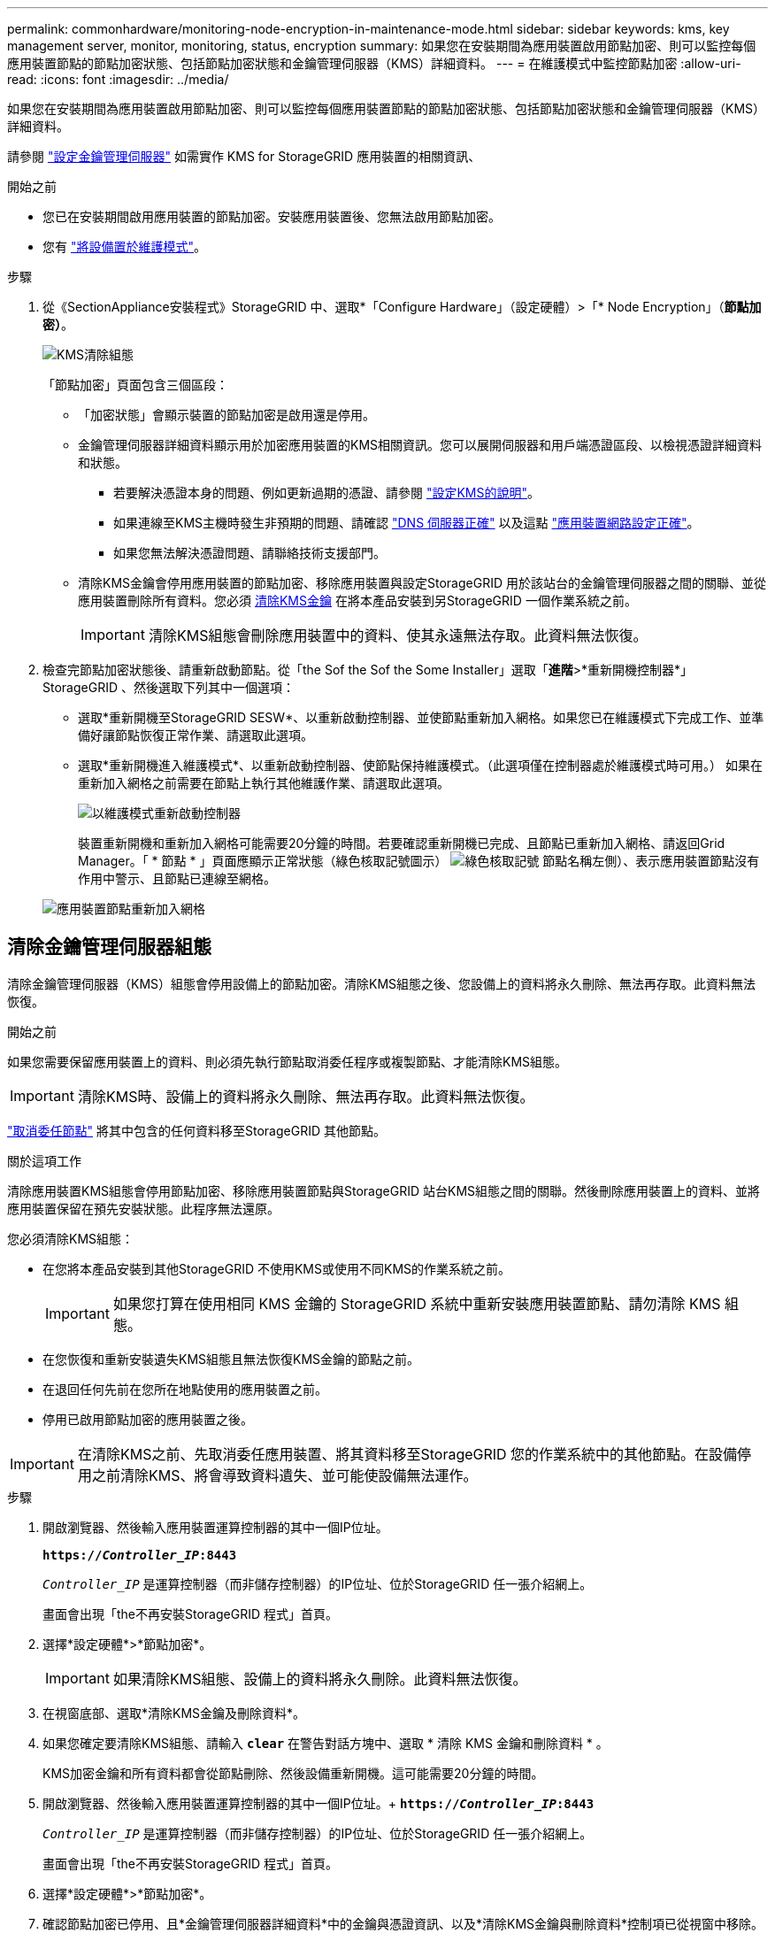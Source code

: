 ---
permalink: commonhardware/monitoring-node-encryption-in-maintenance-mode.html 
sidebar: sidebar 
keywords: kms, key management server, monitor, monitoring, status, encryption 
summary: 如果您在安裝期間為應用裝置啟用節點加密、則可以監控每個應用裝置節點的節點加密狀態、包括節點加密狀態和金鑰管理伺服器（KMS）詳細資料。 
---
= 在維護模式中監控節點加密
:allow-uri-read: 
:icons: font
:imagesdir: ../media/


[role="lead"]
如果您在安裝期間為應用裝置啟用節點加密、則可以監控每個應用裝置節點的節點加密狀態、包括節點加密狀態和金鑰管理伺服器（KMS）詳細資料。

請參閱 link:../admin/kms-configuring.html["設定金鑰管理伺服器"] 如需實作 KMS for StorageGRID 應用裝置的相關資訊、

.開始之前
* 您已在安裝期間啟用應用裝置的節點加密。安裝應用裝置後、您無法啟用節點加密。
* 您有 link:../commonhardware/placing-appliance-into-maintenance-mode.html["將設備置於維護模式"]。


.步驟
. 從《SectionAppliance安裝程式》StorageGRID 中、選取*「Configure Hardware」（設定硬體）>「* Node Encryption」（*節點加密）*。
+
image::../media/fde_monitor_in_maint_mode.png[KMS清除組態]

+
「節點加密」頁面包含三個區段：

+
** 「加密狀態」會顯示裝置的節點加密是啟用還是停用。
** 金鑰管理伺服器詳細資料顯示用於加密應用裝置的KMS相關資訊。您可以展開伺服器和用戶端憑證區段、以檢視憑證詳細資料和狀態。
+
*** 若要解決憑證本身的問題、例如更新過期的憑證、請參閱 link:../admin/kms-configuring.html["設定KMS的說明"]。
*** 如果連線至KMS主機時發生非預期的問題、請確認 link:../commonhardware/checking-dns-server-configuration.html["DNS 伺服器正確"] 以及這點 link:../installconfig/configuring-network-links.html["應用裝置網路設定正確"]。
*** 如果您無法解決憑證問題、請聯絡技術支援部門。


** 清除KMS金鑰會停用應用裝置的節點加密、移除應用裝置與設定StorageGRID 用於該站台的金鑰管理伺服器之間的關聯、並從應用裝置刪除所有資料。您必須 <<清除金鑰管理伺服器組態,清除KMS金鑰>> 在將本產品安裝到另StorageGRID 一個作業系統之前。
+

IMPORTANT: 清除KMS組態會刪除應用裝置中的資料、使其永遠無法存取。此資料無法恢復。



. 檢查完節點加密狀態後、請重新啟動節點。從「the Sof the Sof the Some Installer」選取「*進階*>*重新開機控制器*」StorageGRID 、然後選取下列其中一個選項：
+
** 選取*重新開機至StorageGRID SESW*、以重新啟動控制器、並使節點重新加入網格。如果您已在維護模式下完成工作、並準備好讓節點恢復正常作業、請選取此選項。
** 選取*重新開機進入維護模式*、以重新啟動控制器、使節點保持維護模式。（此選項僅在控制器處於維護模式時可用。） 如果在重新加入網格之前需要在節點上執行其他維護作業、請選取此選項。
+
image::../media/reboot_controller_from_maintenance_mode.png[以維護模式重新啟動控制器]

+
裝置重新開機和重新加入網格可能需要20分鐘的時間。若要確認重新開機已完成、且節點已重新加入網格、請返回Grid Manager。「 * 節點 * 」頁面應顯示正常狀態（綠色核取記號圖示） image:../media/icon_alert_green_checkmark.png["綠色核取記號"] 節點名稱左側）、表示應用裝置節點沒有作用中警示、且節點已連線至網格。

+
image::../media/nodes_menu.png[應用裝置節點重新加入網格]







== 清除金鑰管理伺服器組態

清除金鑰管理伺服器（KMS）組態會停用設備上的節點加密。清除KMS組態之後、您設備上的資料將永久刪除、無法再存取。此資料無法恢復。

.開始之前
如果您需要保留應用裝置上的資料、則必須先執行節點取消委任程序或複製節點、才能清除KMS組態。


IMPORTANT: 清除KMS時、設備上的資料將永久刪除、無法再存取。此資料無法恢復。

link:../maintain/grid-node-decommissioning.html["取消委任節點"] 將其中包含的任何資料移至StorageGRID 其他節點。

.關於這項工作
清除應用裝置KMS組態會停用節點加密、移除應用裝置節點與StorageGRID 站台KMS組態之間的關聯。然後刪除應用裝置上的資料、並將應用裝置保留在預先安裝狀態。此程序無法還原。

您必須清除KMS組態：

* 在您將本產品安裝到其他StorageGRID 不使用KMS或使用不同KMS的作業系統之前。
+

IMPORTANT: 如果您打算在使用相同 KMS 金鑰的 StorageGRID 系統中重新安裝應用裝置節點、請勿清除 KMS 組態。

* 在您恢復和重新安裝遺失KMS組態且無法恢復KMS金鑰的節點之前。
* 在退回任何先前在您所在地點使用的應用裝置之前。
* 停用已啟用節點加密的應用裝置之後。



IMPORTANT: 在清除KMS之前、先取消委任應用裝置、將其資料移至StorageGRID 您的作業系統中的其他節點。在設備停用之前清除KMS、將會導致資料遺失、並可能使設備無法運作。

.步驟
. 開啟瀏覽器、然後輸入應用裝置運算控制器的其中一個IP位址。
+
`*https://_Controller_IP_:8443*`

+
`_Controller_IP_` 是運算控制器（而非儲存控制器）的IP位址、位於StorageGRID 任一張介紹網上。

+
畫面會出現「the不再安裝StorageGRID 程式」首頁。

. 選擇*設定硬體*>*節點加密*。
+

IMPORTANT: 如果清除KMS組態、設備上的資料將永久刪除。此資料無法恢復。

. 在視窗底部、選取*清除KMS金鑰及刪除資料*。
. 如果您確定要清除KMS組態、請輸入 `*clear*` 在警告對話方塊中、選取 * 清除 KMS 金鑰和刪除資料 * 。
+
KMS加密金鑰和所有資料都會從節點刪除、然後設備重新開機。這可能需要20分鐘的時間。

. 開啟瀏覽器、然後輸入應用裝置運算控制器的其中一個IP位址。+
`*https://_Controller_IP_:8443*`
+
`_Controller_IP_` 是運算控制器（而非儲存控制器）的IP位址、位於StorageGRID 任一張介紹網上。

+
畫面會出現「the不再安裝StorageGRID 程式」首頁。

. 選擇*設定硬體*>*節點加密*。
. 確認節點加密已停用、且*金鑰管理伺服器詳細資料*中的金鑰與憑證資訊、以及*清除KMS金鑰與刪除資料*控制項已從視窗中移除。
+
在網格中重新安裝節點加密之前、無法在應用裝置上重新啟用節點加密。



.完成後
設備重新開機並驗證KMS已清除、且設備處於預先安裝狀態之後、您可以從StorageGRID 您的故障排除系統中實際移除應用裝置。請參閱 link:../maintain/preparing-appliance-for-reinstallation-platform-replacement-only.html["準備設備以重新安裝的說明"]。
